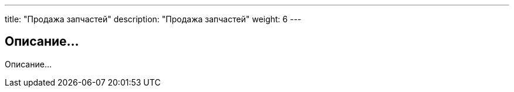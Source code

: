 ---
title: "Продажа запчастей"
description: "Продажа запчастей"
weight: 6
---

== Описание...

Описание...